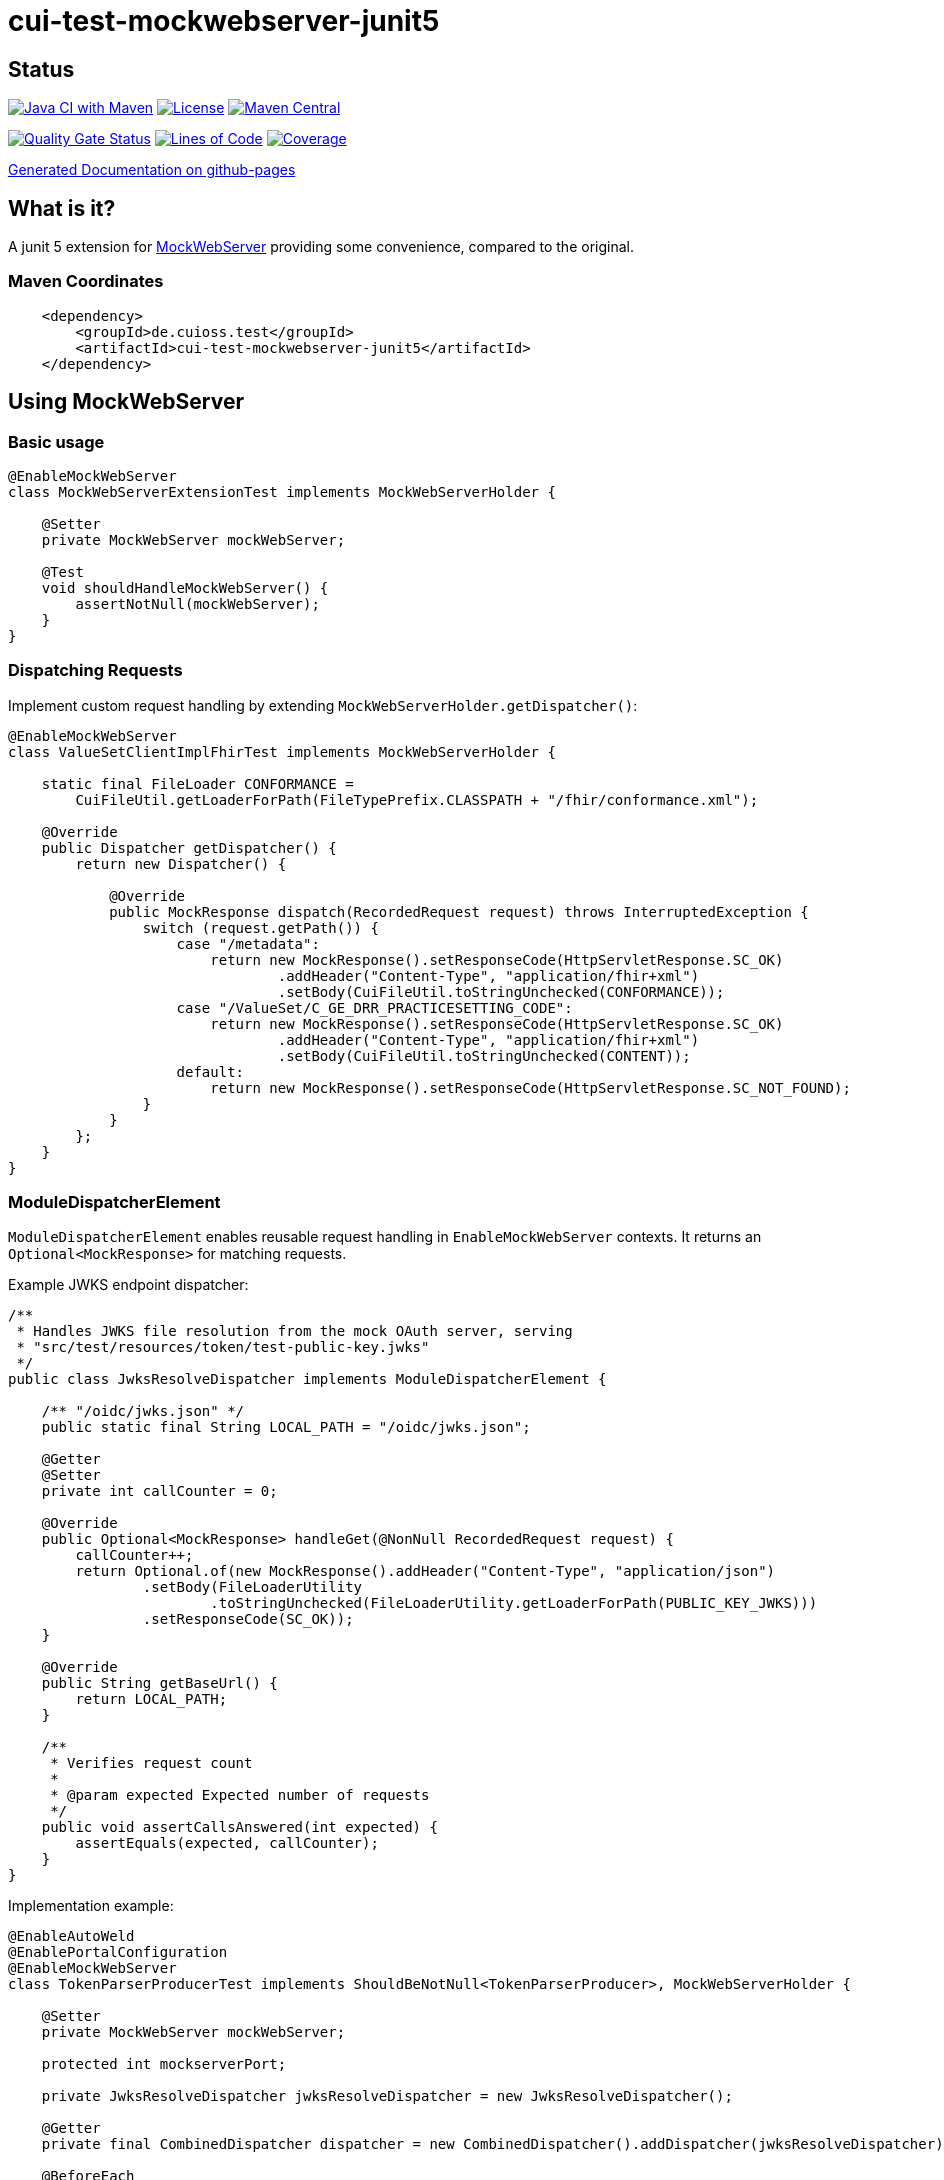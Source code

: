 = cui-test-mockwebserver-junit5

== Status

image:https://github.com/cuioss/cui-test-mockwebserver-junit5/actions/workflows/maven.yml/badge.svg[Java CI with Maven,link=https://github.com/cuioss/cui-test-mockwebserver-junit5/actions/workflows/maven.yml]
image:http://img.shields.io/:license-apache-blue.svg[License,link=http://www.apache.org/licenses/LICENSE-2.0.html]
image:https://maven-badges.herokuapp.com/maven-central/de.cuioss.test/cui-test-mockwebserver-junit5/badge.svg[Maven Central,link=https://maven-badges.herokuapp.com/maven-central/de.cuioss.test/cui-test-mockwebserver-junit5]

https://sonarcloud.io/summary/new_code?id=cuioss_cui-test-mockwebserver-junit5[image:https://sonarcloud.io/api/project_badges/measure?project=cuioss_cui-test-mockwebserver-junit5&metric=alert_status[Quality
Gate Status]]
image:https://sonarcloud.io/api/project_badges/measure?project=cuioss_cui-test-mockwebserver-junit5&metric=ncloc[Lines of Code,link=https://sonarcloud.io/summary/new_code?id=cuioss_cui-test-mockwebserver-junit5]
image:https://sonarcloud.io/api/project_badges/measure?project=cuioss_cui-test-mockwebserver-junit5&metric=coverage[Coverage,link=https://sonarcloud.io/summary/new_code?id=cuioss_cui-test-mockwebserver-junit5]


https://cuioss.github.io/cui-test-mockwebserver-junit5/about.html[Generated Documentation on github-pages]

== What is it?

A junit 5 extension for link:https://github.com/square/okhttp/tree/master/mockwebserver[MockWebServer]
 providing some convenience,
compared to the original.

=== Maven Coordinates

[source,xml]
----
    <dependency>
        <groupId>de.cuioss.test</groupId>
        <artifactId>cui-test-mockwebserver-junit5</artifactId>
    </dependency>
----

== Using MockWebServer

=== Basic usage

[source,java]
----
@EnableMockWebServer
class MockWebServerExtensionTest implements MockWebServerHolder {

    @Setter
    private MockWebServer mockWebServer;

    @Test
    void shouldHandleMockWebServer() {
        assertNotNull(mockWebServer);
    }
}
----

=== Dispatching Requests

Implement custom request handling by extending `MockWebServerHolder.getDispatcher()`:

[source,java]
----
@EnableMockWebServer
class ValueSetClientImplFhirTest implements MockWebServerHolder {

    static final FileLoader CONFORMANCE =
        CuiFileUtil.getLoaderForPath(FileTypePrefix.CLASSPATH + "/fhir/conformance.xml");

    @Override
    public Dispatcher getDispatcher() {
        return new Dispatcher() {

            @Override
            public MockResponse dispatch(RecordedRequest request) throws InterruptedException {
                switch (request.getPath()) {
                    case "/metadata":
                        return new MockResponse().setResponseCode(HttpServletResponse.SC_OK)
                                .addHeader("Content-Type", "application/fhir+xml")
                                .setBody(CuiFileUtil.toStringUnchecked(CONFORMANCE));
                    case "/ValueSet/C_GE_DRR_PRACTICESETTING_CODE":
                        return new MockResponse().setResponseCode(HttpServletResponse.SC_OK)
                                .addHeader("Content-Type", "application/fhir+xml")
                                .setBody(CuiFileUtil.toStringUnchecked(CONTENT));
                    default:
                        return new MockResponse().setResponseCode(HttpServletResponse.SC_NOT_FOUND);
                }
            }
        };
    }
}
----

=== ModuleDispatcherElement

`ModuleDispatcherElement` enables reusable request handling in `EnableMockWebServer` contexts. It returns an `Optional<MockResponse>` for matching requests.

Example JWKS endpoint dispatcher:

[source,java]
----
/**
 * Handles JWKS file resolution from the mock OAuth server, serving
 * "src/test/resources/token/test-public-key.jwks"
 */
public class JwksResolveDispatcher implements ModuleDispatcherElement {

    /** "/oidc/jwks.json" */
    public static final String LOCAL_PATH = "/oidc/jwks.json";

    @Getter
    @Setter
    private int callCounter = 0;

    @Override
    public Optional<MockResponse> handleGet(@NonNull RecordedRequest request) {
        callCounter++;
        return Optional.of(new MockResponse().addHeader("Content-Type", "application/json")
                .setBody(FileLoaderUtility
                        .toStringUnchecked(FileLoaderUtility.getLoaderForPath(PUBLIC_KEY_JWKS)))
                .setResponseCode(SC_OK));
    }

    @Override
    public String getBaseUrl() {
        return LOCAL_PATH;
    }

    /**
     * Verifies request count
     *
     * @param expected Expected number of requests
     */
    public void assertCallsAnswered(int expected) {
        assertEquals(expected, callCounter);
    }
}
----

Implementation example:

[source,java]
----
@EnableAutoWeld
@EnablePortalConfiguration
@EnableMockWebServer
class TokenParserProducerTest implements ShouldBeNotNull<TokenParserProducer>, MockWebServerHolder {

    @Setter
    private MockWebServer mockWebServer;

    protected int mockserverPort;

    private JwksResolveDispatcher jwksResolveDispatcher = new JwksResolveDispatcher();

    @Getter
    private final CombinedDispatcher dispatcher = new CombinedDispatcher().addDispatcher(jwksResolveDispatcher);

    @BeforeEach
    void setupMockServer() {
        mockserverPort = mockWebServer.getPort();
        configuration.put(VERIFY_SIGNATURE_JWKS_URL,
                "http://localhost:" + mockserverPort + jwksResolveDispatcher.getBaseUrl());
        configuration.update(VERIFY_SIGNATURE_ISSUER, TestTokenProducer.ISSUER);
        configuration.update(VERIFY_SIGNATURE_REFRESH_INTERVAL, "60");
        jwksResolveDispatcher.setCallCounter(0);
    }

    @Test
    void shouldCacheMultipleCalls() {
        jwksResolveDispatcher.assertCallsAnswered(0);
        String token = validSignedJWTWithClaims(PATIENT_ACCESS_TOKEN);
        JWTParser parser = parserProvider.get();

        for (int i = 0; i < 100; i++) {
            JsonWebToken jsonWebToken = assertDoesNotThrow(() -> ParsedToken.jsonWebTokenFrom(token, parser, LOGGER));
            assertValidJsonWebToken(jsonWebToken, token);
        }
        // Note: Initial implementation results in 2 calls instead of 1
        assertTrue(jwksResolveDispatcher.getCallCounter() < 3);

        for (int i = 0; i < 100; i++) {
            JsonWebToken jsonWebToken = assertDoesNotThrow(() -> ParsedToken.jsonWebTokenFrom(token, parser, LOGGER));
            assertValidJsonWebToken(jsonWebToken, token);
        }
        assertTrue(jwksResolveDispatcher.getCallCounter() < 3);
    }
}
----

=== Parameter Injection (New in 1.1)

MockWebServerExtension now implements ParameterResolver, allowing direct injection of MockWebServer and related parameters into test methods:

[source,java]
----
@EnableMockWebServer
class ParameterInjectionTest {

    @Test
    void testWithServerInjection(MockWebServer server) {
        // Server is automatically injected
        assertNotNull(server);
        
        // Use the server directly
        server.enqueue(new MockResponse().setBody("Hello World"));
    }
    
    @Test
    void testWithMultipleParameters(MockWebServer server, int port, URL baseUrl) {
        // Multiple parameters can be injected
        assertNotNull(server);
        assertTrue(port > 0);
        assertNotNull(baseUrl);
    }
}
----

Supported parameter types:
* `MockWebServer` - The server instance
* `int` or `Integer` - The server port
* `String` - The base URL as a string
* `URL` - The base URL as a java.net.URL object
* `SSLContext` - The SSL context for HTTPS connections (when HTTPS is enabled)

=== HTTPS Support (New in 1.1)

==== SSLContext Parameter Resolving (New in 1.2)

When HTTPS is enabled, the extension automatically makes the SSLContext available for parameter injection, simplifying HTTPS testing:

MockWebServerExtension now supports HTTPS configuration:

[source,java]
----
// Using self-signed certificates (automatically generated)
@EnableMockWebServer(useHttps = true)
class HttpsWithSelfSignedCertTest implements MockWebServerHolder {

    @Getter
    @Setter
    private MockWebServer mockWebServer;
    
    @Test
    void testHttpsConnection(URL serverURL, SSLContext sslContext) throws IOException {
        // Server URL will use https://
        assertTrue(serverURL.toString().startsWith("https://"));
        
        // SSLContext is automatically injected as a parameter
        assertNotNull(sslContext);
        
        // Configure HttpClient with the injected SSLContext
        HttpClient client = HttpClient.newBuilder()
                .sslContext(sslContext)
                .build();
                
        // Make secure requests with the client
        HttpRequest request = HttpRequest.newBuilder()
                .uri(URI.create(serverURL.toString() + "api/test"))
                .GET()
                .build();
                
        HttpResponse<String> response = client.send(request, HttpResponse.BodyHandlers.ofString());
    }
}

// Using custom certificates
@EnableMockWebServer(useHttps = true, keyMaterialProviderIsTestClass = true)
class HttpsWithCustomCertTest implements MockWebServerHolder {

    @Getter
    @Setter
    private MockWebServer mockWebServer;
    
    @Override
    public Optional<KeyMaterialHolder> provideKeyMaterial() {
        // Provide custom key material for HTTPS
        return Optional.of(
            KeyMaterialUtil.createSelfSignedCertificate(30, KeyAlgorithm.RSA_2048));
    }
}
----

HTTPS configuration options:
* `useHttps` - Enable HTTPS support (default: false)
* `keyMaterialProviderIsSelfSigned` - Use auto-generated self-signed certificates (default: false)
* `keyMaterialProviderIsTestClass` - Use custom certificates provided by the test class (default: false)
